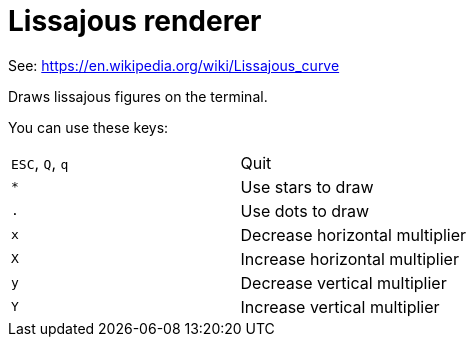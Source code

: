= Lissajous renderer

See: https://en.wikipedia.org/wiki/Lissajous_curve

Draws lissajous figures on the terminal.

You can use these keys:

|=====
|`ESC`, `Q`, `q` | Quit |
|`*` | Use stars to draw |
|`.` | Use dots to draw |
|`x` | Decrease horizontal multiplier |
|`X` | Increase horizontal multiplier |
|`y` | Decrease vertical multiplier |
|`Y` | Increase vertical multiplier |
|=====
